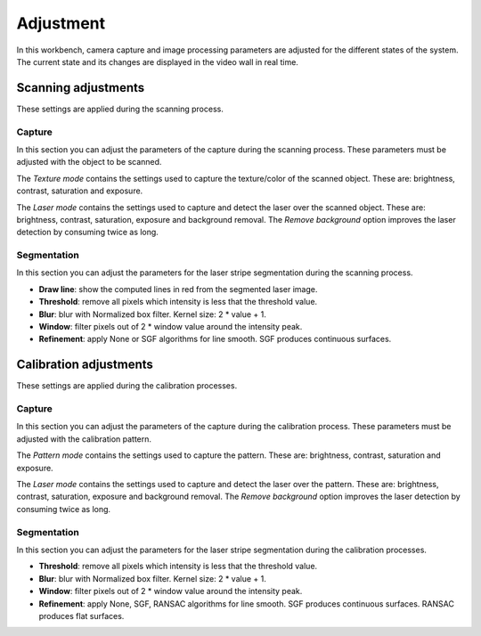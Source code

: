 .. _sec-workbenches-adjustment:

Adjustment
==========

In this workbench, camera capture and image processing parameters are adjusted for the different states of the system. The current state and its changes are displayed in the video wall in real time.

Scanning adjustments
--------------------

These settings are applied during the scanning process.

Capture
~~~~~~~

In this section you can adjust the parameters of the capture during the scanning process. These parameters must be adjusted with the object to be scanned.

The *Texture mode* contains the settings used to capture the texture/color of the scanned object. These are: brightness, contrast, saturation and exposure.

.. image:: ../_static/workbenches/adjustment-scan-capture-texture.png

The *Laser mode* contains the settings used to capture and detect the laser over the scanned object. These are: brightness, contrast, saturation, exposure and background removal. The *Remove background* option improves the laser detection by consuming twice as long.

.. image:: ../_static/workbenches/adjustment-scan-capture-laser.png

Segmentation
~~~~~~~~~~~~

In this section you can adjust the parameters for the laser stripe segmentation during the scanning process.

* **Draw line**: show the computed lines in red from the segmented laser image.
* **Threshold**: remove all pixels which intensity is less that the threshold value.
* **Blur**: blur with Normalized box filter. Kernel size: 2 * value + 1.
* **Window**: filter pixels out of 2 * window value around the intensity peak.
* **Refinement**: apply None or SGF algorithms for line smooth. SGF produces continuous surfaces.

.. image:: ../_static/workbenches/adjustment-scan-segmentation.png

.. image:: ../_static/workbenches/adjustment-scan-segmentation-line.png

Calibration adjustments
-----------------------

These settings are applied during the calibration processes.

Capture
~~~~~~~

In this section you can adjust the parameters of the capture during the calibration process. These parameters must be adjusted with the calibration pattern.

The *Pattern mode* contains the settings used to capture the pattern. These are: brightness, contrast, saturation and exposure.

.. image:: ../_static/workbenches/adjustment-calibration-capture-pattern.png

The *Laser mode* contains the settings used to capture and detect the laser over the pattern. These are: brightness, contrast, saturation, exposure and background removal. The *Remove background* option improves the laser detection by consuming twice as long.

.. image:: ../_static/workbenches/adjustment-calibration-capture-laser.png

Segmentation
~~~~~~~~~~~~

In this section you can adjust the parameters for the laser stripe segmentation during the calibration processes.

* **Threshold**: remove all pixels which intensity is less that the threshold value.
* **Blur**: blur with Normalized box filter. Kernel size: 2 * value + 1.
* **Window**: filter pixels out of 2 * window value around the intensity peak.
* **Refinement**: apply None, SGF, RANSAC algorithms for line smooth. SGF produces continuous surfaces. RANSAC produces flat surfaces.

.. image:: ../_static/workbenches/adjustment-calibration-segmentation.png
